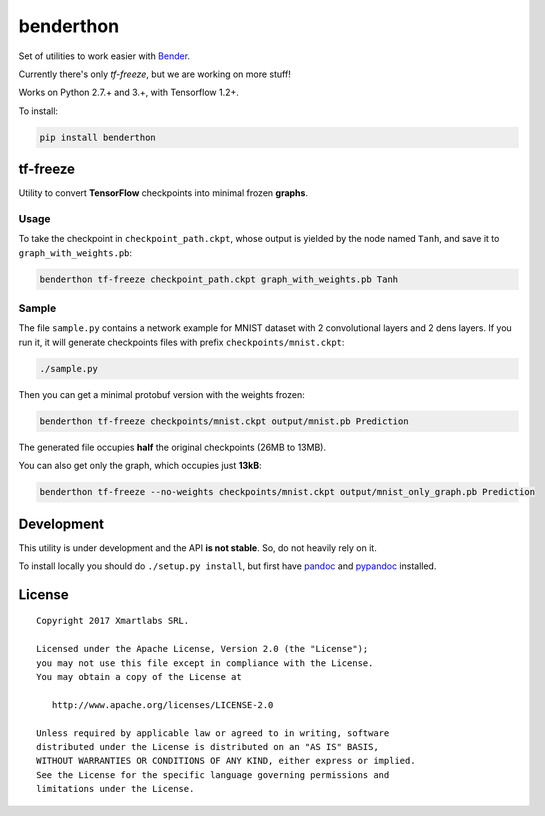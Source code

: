 benderthon
==========

Set of utilities to work easier with
`Bender <https://github.com/xmartlabs/Bender>`__.

Currently there's only *tf-freeze*, but we are working on more stuff!

Works on Python 2.7.+ and 3.+, with Tensorflow 1.2+.

To install:

.. code:: bash

    pip install benderthon

tf-freeze
---------

Utility to convert **TensorFlow** checkpoints into minimal frozen
**graphs**.

Usage
~~~~~

To take the checkpoint in ``checkpoint_path.ckpt``, whose output is
yielded by the node named ``Tanh``, and save it to
``graph_with_weights.pb``:

.. code:: bash

    benderthon tf-freeze checkpoint_path.ckpt graph_with_weights.pb Tanh

Sample
~~~~~~

The file ``sample.py`` contains a network example for MNIST dataset with
2 convolutional layers and 2 dens layers. If you run it, it will
generate checkpoints files with prefix ``checkpoints/mnist.ckpt``:

.. code:: bash

    ./sample.py

Then you can get a minimal protobuf version with the weights frozen:

.. code:: bash

    benderthon tf-freeze checkpoints/mnist.ckpt output/mnist.pb Prediction

The generated file occupies **half** the original checkpoints (26MB to
13MB).

You can also get only the graph, which occupies just **13kB**:

.. code:: bash

    benderthon tf-freeze --no-weights checkpoints/mnist.ckpt output/mnist_only_graph.pb Prediction

Development
-----------

This utility is under development and the API **is not stable**. So, do
not heavily rely on it.

To install locally you should do ``./setup.py install``, but first have
`pandoc <http://pandoc.org/>`__ and
`pypandoc <https://github.com/bebraw/pypandoc>`__ installed.

License
-------

::

    Copyright 2017 Xmartlabs SRL.

    Licensed under the Apache License, Version 2.0 (the "License");
    you may not use this file except in compliance with the License.
    You may obtain a copy of the License at

       http://www.apache.org/licenses/LICENSE-2.0

    Unless required by applicable law or agreed to in writing, software
    distributed under the License is distributed on an "AS IS" BASIS,
    WITHOUT WARRANTIES OR CONDITIONS OF ANY KIND, either express or implied.
    See the License for the specific language governing permissions and
    limitations under the License.


